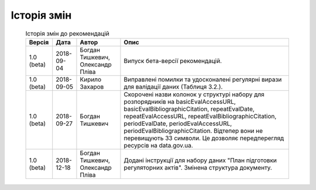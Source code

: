 Історія змін
############################################################

	.. csv-table:: Історія змін до рекомендацій
		:header-rows: 1

		Версія,Дата,Автор,Опис
		1.0 (beta),2018-09-04,"Богдан Тишкевич, Олександр Пліва",Випуск бета-версії рекомендацій.
		1.0 (beta),2018-09-05,Кирило Захаров,"Виправлені помилки та удосконалені регулярні вирази для валідації даних (Таблиця 3.2.)."
		1.0 (beta),2018-09-27,Богдан Тишкевич,"Скорочені назви колонок у структурі набору для розпорядників на basicEvalAccessURL, basicEvalBibliographicCitation, repeatEvalDate, repeatEvalAccessURL, repeatEvalBibliographicCitation, periodEvalDate, periodEvalAccessURL, periodEvalBibliographicCitation. Відтепер вони не перевищують 33 символи. Це дозволяє передперегляд ресурсів на data.gov.ua."
		1.0 (beta),2018-12-18,"Богдан Тишкевич, Олександр Пліва","Додані інструкції для набору даних ""План підготовки регуляторних актів"". Змінена структура документу."
